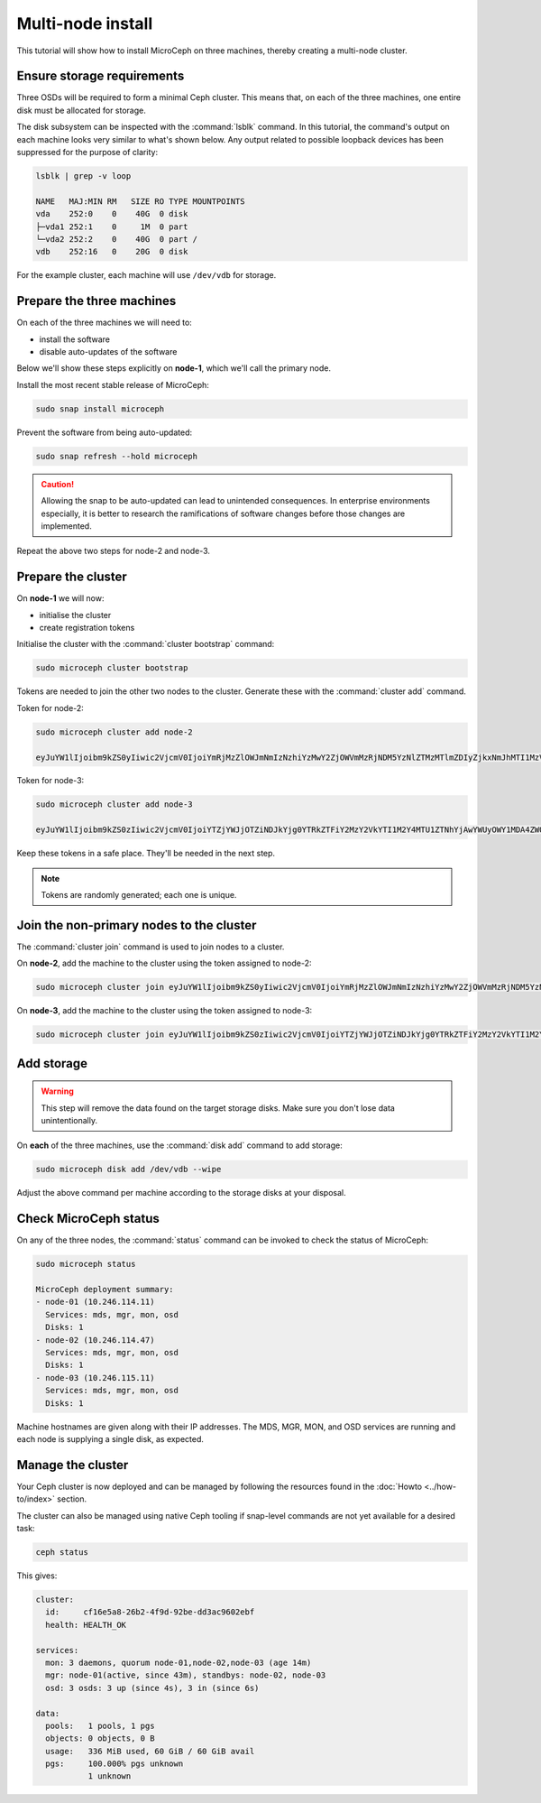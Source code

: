 ==================
Multi-node install
==================

This tutorial will show how to install MicroCeph on three machines, thereby
creating a multi-node cluster.

Ensure storage requirements
---------------------------

Three OSDs will be required to form a minimal Ceph cluster. This means that, on
each of the three machines, one entire disk must be allocated for storage.

The disk subsystem can be inspected with the :command:`lsblk` command. In this
tutorial, the command's output on each machine looks very similar to what's
shown below. Any output related to possible loopback devices has been
suppressed for the purpose of clarity:

.. code-block:: none

   lsblk | grep -v loop

   NAME   MAJ:MIN RM   SIZE RO TYPE MOUNTPOINTS
   vda    252:0    0    40G  0 disk
   ├─vda1 252:1    0     1M  0 part
   └─vda2 252:2    0    40G  0 part /
   vdb    252:16   0    20G  0 disk

For the example cluster, each machine will use ``/dev/vdb`` for storage.

Prepare the three machines
--------------------------

On each of the three machines we will need to:

* install the software
* disable auto-updates of the software

Below we'll show these steps explicitly on **node-1**, which we'll call the
primary node.

Install the most recent stable release of MicroCeph:

.. code-block:: none

   sudo snap install microceph

Prevent the software from being auto-updated:

.. code-block:: none

   sudo snap refresh --hold microceph

.. caution::

   Allowing the snap to be auto-updated can lead to unintended consequences. In
   enterprise environments especially, it is better to research the
   ramifications of software changes before those changes are implemented.

Repeat the above two steps for node-2 and node-3.

Prepare the cluster
-------------------

On **node-1** we will now:

* initialise the cluster
* create registration tokens

Initialise the cluster with the :command:`cluster bootstrap` command:

.. code-block:: none

   sudo microceph cluster bootstrap

Tokens are needed to join the other two nodes to the cluster. Generate these
with the :command:`cluster add` command.

Token for node-2:

.. code-block:: none

   sudo microceph cluster add node-2

   eyJuYW1lIjoibm9kZS0yIiwic2VjcmV0IjoiYmRjMzZlOWJmNmIzNzhiYzMwY2ZjOWVmMzRjNDM5YzNlZTMzMTlmZDIyZjkxNmJhMTI1MzVkZmZiMjA2MTdhNCIsImZpbmdlcnByaW50IjoiMmU0MmEzYjEwYTg1MDcwYTQ1MDcyODQxZjAyNWY5NGE0OTc4NWU5MGViMzZmZGY0ZDRmODhhOGQyYjQ0MmUyMyIsImpvaW5fYWRkcmVzc2VzIjpbIjEwLjI0Ni4xMTQuMTE6NzQ0MyJdfQ==

Token for node-3:

.. code-block:: none

   sudo microceph cluster add node-3

   eyJuYW1lIjoibm9kZS0zIiwic2VjcmV0IjoiYTZjYWJjOTZiNDJkYjg0YTRkZTFiY2MzY2VkYTI1M2Y4MTU1ZTNhYjAwYWUyOWY1MDA4ZWQzY2RmOTYzMjBmMiIsImZpbmdlcnByaW50IjoiMmU0MmEzYjEwYTg1MDcwYTQ1MDcyODQxZjAyNWY5NGE0OTc4NWU5MGViMzZmZGY0ZDRmODhhOGQyYjQ0MmUyMyIsImpvaW5fYWRkcmVzc2VzIjpbIjEwLjI0Ni4xMTQuMTE6NzQ0MyJdfQ==

Keep these tokens in a safe place. They'll be needed in the next step.

.. note::

   Tokens are randomly generated; each one is unique.

Join the non-primary nodes to the cluster
-----------------------------------------

The :command:`cluster join` command is used to join nodes to a cluster.

On **node-2**, add the machine to the cluster using the token assigned to
node-2:

.. code-block:: none

   sudo microceph cluster join eyJuYW1lIjoibm9kZS0yIiwic2VjcmV0IjoiYmRjMzZlOWJmNmIzNzhiYzMwY2ZjOWVmMzRjNDM5YzNlZTMzMTlmZDIyZjkxNmJhMTI1MzVkZmZiMjA2MTdhNCIsImZpbmdlcnByaW50IjoiMmU0MmEzYjEwYTg1MDcwYTQ1MDcyODQxZjAyNWY5NGE0OTc4NWU5MGViMzZmZGY0ZDRmODhhOGQyYjQ0MmUyMyIsImpvaW5fYWRkcmVzc2VzIjpbIjEwLjI0Ni4xMTQuMTE6NzQ0MyJdfQ==

On **node-3**, add the machine to the cluster using the token assigned to
node-3:

.. code-block:: none

   sudo microceph cluster join eyJuYW1lIjoibm9kZS0zIiwic2VjcmV0IjoiYTZjYWJjOTZiNDJkYjg0YTRkZTFiY2MzY2VkYTI1M2Y4MTU1ZTNhYjAwYWUyOWY1MDA4ZWQzY2RmOTYzMjBmMiIsImZpbmdlcnByaW50IjoiMmU0MmEzYjEwYTg1MDcwYTQ1MDcyODQxZjAyNWY5NGE0OTc4NWU5MGViMzZmZGY0ZDRmODhhOGQyYjQ0MmUyMyIsImpvaW5fYWRkcmVzc2VzIjpbIjEwLjI0Ni4xMTQuMTE6NzQ0MyJdfQ==

Add storage
-----------

.. warning::

   This step will remove the data found on the target storage disks. Make sure
   you don't lose data unintentionally.

On **each** of the three machines, use the :command:`disk add` command to add
storage:

.. code-block:: none

   sudo microceph disk add /dev/vdb --wipe

Adjust the above command per machine according to the storage disks at your
disposal.

Check MicroCeph status
----------------------

On any of the three nodes, the :command:`status` command can be invoked to
check the status of MicroCeph:

.. code-block:: none

   sudo microceph status

   MicroCeph deployment summary:
   - node-01 (10.246.114.11)
     Services: mds, mgr, mon, osd
     Disks: 1
   - node-02 (10.246.114.47)
     Services: mds, mgr, mon, osd
     Disks: 1
   - node-03 (10.246.115.11)
     Services: mds, mgr, mon, osd
     Disks: 1

Machine hostnames are given along with their IP addresses. The MDS, MGR, MON,
and OSD services are running and each node is supplying a single disk, as
expected.

Manage the cluster
------------------

Your Ceph cluster is now deployed and can be managed by following the resources
found in the :doc:`Howto <../how-to/index>` section.

The cluster can also be managed using native Ceph tooling if snap-level
commands are not yet available for a desired task:

.. code-block:: none

   ceph status

This gives:

.. code-block:: none

     cluster:
       id:     cf16e5a8-26b2-4f9d-92be-dd3ac9602ebf
       health: HEALTH_OK

     services:
       mon: 3 daemons, quorum node-01,node-02,node-03 (age 14m)
       mgr: node-01(active, since 43m), standbys: node-02, node-03
       osd: 3 osds: 3 up (since 4s), 3 in (since 6s)

     data:
       pools:   1 pools, 1 pgs
       objects: 0 objects, 0 B
       usage:   336 MiB used, 60 GiB / 60 GiB avail
       pgs:     100.000% pgs unknown
                1 unknown
